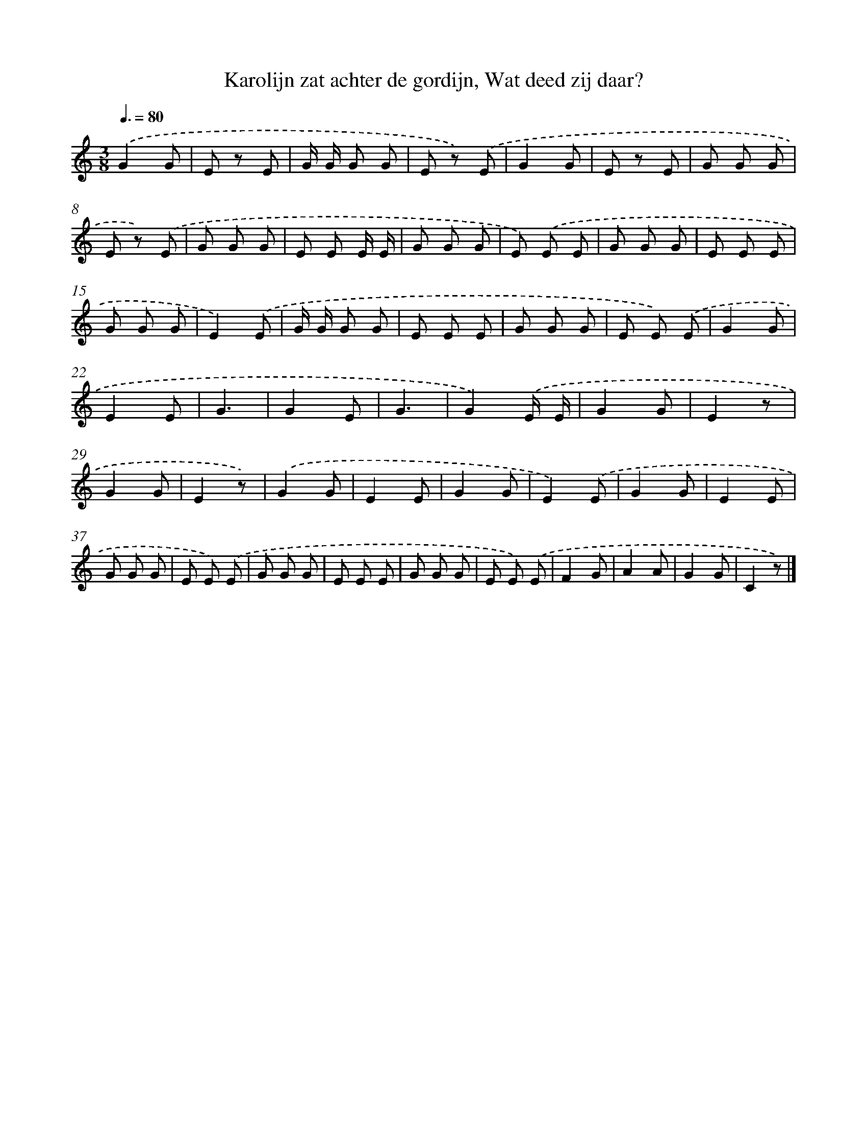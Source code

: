 X: 9237
T: Karolijn zat achter de gordijn, Wat deed zij daar?
%%abc-version 2.0
%%abcx-abcm2ps-target-version 5.9.1 (29 Sep 2008)
%%abc-creator hum2abc beta
%%abcx-conversion-date 2018/11/01 14:36:54
%%humdrum-veritas 159557057
%%humdrum-veritas-data 681083410
%%continueall 1
%%barnumbers 0
L: 1/8
M: 3/8
Q: 3/8=80
K: C clef=treble
.('G2G |
E z E |
G/ G/ G G |
E z) .('E |
G2G |
E z E |
G G G |
E z) .('E |
G G G |
E E E/ E/ |
G G G |
E) .('E E |
G G G |
E E E |
G G G |
E2).('E |
G/ G/ G G |
E E E |
G G G |
E E) .('E |
G2G |
E2E |
G3 |
G2E |
G3 |
G2).('E/ E/ |
G2G |
E2z |
G2G |
E2z) |
.('G2G |
E2E |
G2G |
E2).('E |
G2G |
E2E |
G G G |
E E) .('E |
G G G |
E E E |
G G G |
E E) .('E |
F2G |
A2A |
G2G |
C2z) |]
